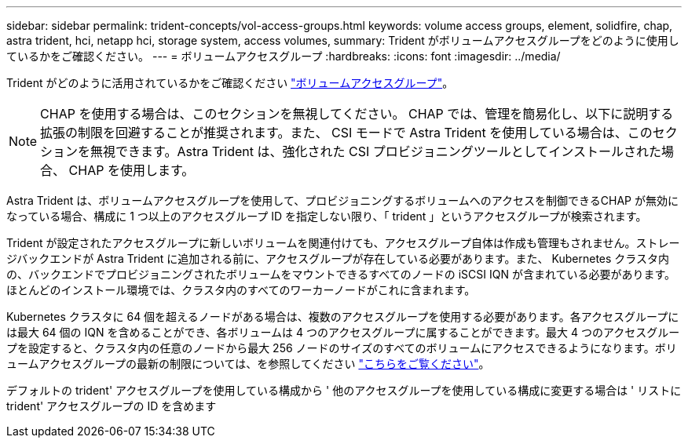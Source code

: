 ---
sidebar: sidebar 
permalink: trident-concepts/vol-access-groups.html 
keywords: volume access groups, element, solidfire, chap, astra trident, hci, netapp hci, storage system, access volumes, 
summary: Trident がボリュームアクセスグループをどのように使用しているかをご確認ください。 
---
= ボリュームアクセスグループ
:hardbreaks:
:icons: font
:imagesdir: ../media/


Trident がどのように活用されているかをご確認ください https://docs.netapp.com/us-en/element-software/concepts/concept_solidfire_concepts_volume_access_groups.html["ボリュームアクセスグループ"^]。


NOTE: CHAP を使用する場合は、このセクションを無視してください。 CHAP では、管理を簡易化し、以下に説明する拡張の制限を回避することが推奨されます。また、 CSI モードで Astra Trident を使用している場合は、このセクションを無視できます。Astra Trident は、強化された CSI プロビジョニングツールとしてインストールされた場合、 CHAP を使用します。

Astra Trident は、ボリュームアクセスグループを使用して、プロビジョニングするボリュームへのアクセスを制御できるCHAP が無効になっている場合、構成に 1 つ以上のアクセスグループ ID を指定しない限り、「 trident 」というアクセスグループが検索されます。

Trident が設定されたアクセスグループに新しいボリュームを関連付けても、アクセスグループ自体は作成も管理もされません。ストレージバックエンドが Astra Trident に追加される前に、アクセスグループが存在している必要があります。また、 Kubernetes クラスタ内の、バックエンドでプロビジョニングされたボリュームをマウントできるすべてのノードの iSCSI IQN が含まれている必要があります。ほとんどのインストール環境では、クラスタ内のすべてのワーカーノードがこれに含まれます。

Kubernetes クラスタに 64 個を超えるノードがある場合は、複数のアクセスグループを使用する必要があります。各アクセスグループには最大 64 個の IQN を含めることができ、各ボリュームは 4 つのアクセスグループに属することができます。最大 4 つのアクセスグループを設定すると、クラスタ内の任意のノードから最大 256 ノードのサイズのすべてのボリュームにアクセスできるようになります。ボリュームアクセスグループの最新の制限については、を参照してください https://docs.netapp.com/us-en/element-software/concepts/concept_solidfire_concepts_volume_access_groups.html["こちらをご覧ください"^]。

デフォルトの trident' アクセスグループを使用している構成から ' 他のアクセスグループを使用している構成に変更する場合は ' リストに trident' アクセスグループの ID を含めます
